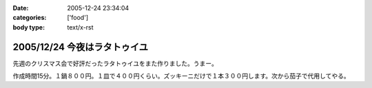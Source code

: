 :date: 2005-12-24 23:34:04
:categories: ['food']
:body type: text/x-rst

=============================
2005/12/24 今夜はラタトゥイユ
=============================

先週のクリスマス会で好評だったラタトゥイユをまた作りました。うまー。

作成時間15分。１鍋８００円。１皿で４００円くらい。ズッキーニだけで１本３００円します。次から茄子で代用してやる。


.. :extend type: text/x-rst
.. :extend:


.. :comments:
.. :comment id: 2005-12-25.5986464265
.. :title: Re:今夜はラタトゥイユ
.. :author: Anonymous User
.. :date: 2005-12-25 11:26:39
.. :email: 
.. :url: 
.. :body:
.. きゅうりだ!
.. 
.. :comments:
.. :comment id: 2005-12-26.4432601658
.. :title: Re:きゅうり
.. :author: しみずかわ
.. :date: 2005-12-26 09:20:44
.. :email: 
.. :url: 
.. :body:
.. 300円もしやがるズッキーニは、カボチャらしいデス。キュウリを太らせたらカボチャに見えるのかな・・・
.. 
.. :comments:
.. :comment id: 2005-12-26.5758482491
.. :title: Re: きゅうりだ！
.. :author: しみずかわ
.. :date: 2005-12-26 20:46:17
.. :email: 
.. :url: 
.. :body:
.. しまった！ズッキーニを一定間隔で輪切りにする様子を横から動画撮影しろということか！＜むり
.. 
.. :comments:
.. :comment id: 2005-12-27.5583264078
.. :title: Re:今夜はラタトゥイユ
.. :author: ma
.. :date: 2005-12-27 10:55:59
.. :email: 
.. :url: 
.. :body:
.. ラタトゥイユ、材料がクリスマス色ですね。味付けはどのようにされたのですか？
.. パンは、我家ではガーリックトーストにします。
.. パンの片面を軽く焼いて、ペーストを裏に塗りまた焼きます。
.. 《ペースト》
.. チューブバター＋荒引きにんにくパウダー（生にんにくだとパンが焼けてもまだ火が
.. とおらないから）＋粉チーズ＋ビン入り粉パセリ
.. 
.. 
.. :comments:
.. :comment id: 2005-12-28.8743483271
.. :title: Re:今夜はラタトゥイユ
.. :author: しみずかわ
.. :date: 2005-12-28 11:44:35
.. :email: 
.. :url: 
.. :body:
.. 味付けは、塩・こしょうのみで、圧力鍋で加圧後に少量を加えただけです。
.. ＞ガーリックトースト
.. うーん、パンの方が手間がかかりそうな(^^;;でもおいしそう。
.. 
